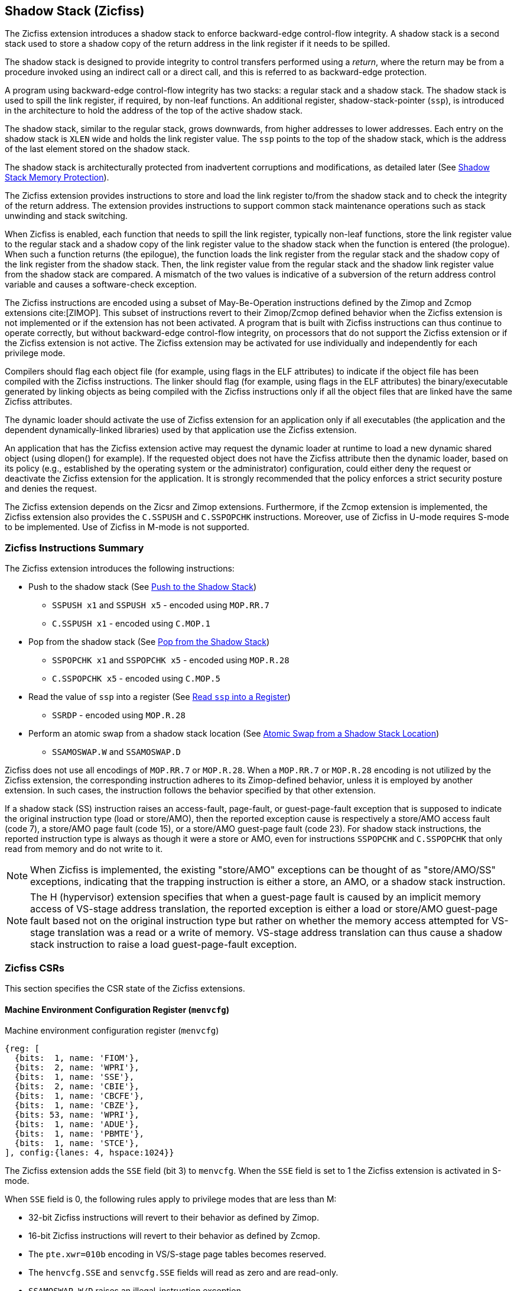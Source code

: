 
[[backward]]
== Shadow Stack (Zicfiss)

The Zicfiss extension introduces a shadow stack to enforce backward-edge
control-flow integrity. A shadow stack is a second stack used to store a
shadow copy of the return address in the link register if it needs to be
spilled.

The shadow stack is designed to provide integrity to control transfers performed
using a _return_, where the return may be from a procedure invoked using an
indirect call or a direct call, and this is referred to as backward-edge
protection.

A program using backward-edge control-flow integrity has two stacks: a regular
stack and a shadow stack. The shadow stack is used to spill the link register,
if required, by non-leaf functions. An additional register, shadow-stack-pointer
(`ssp`), is introduced in the architecture to hold the address of the top of the
active shadow stack.

The shadow stack, similar to the regular stack, grows downwards, from
higher addresses to lower addresses. Each entry on the shadow stack is `XLEN`
wide and holds the link register value. The `ssp` points to the top of the
shadow stack, which is the address of the last element stored on the shadow
stack.

The shadow stack is architecturally protected from inadvertent corruptions and
modifications, as detailed later (See <<SSMP>>).

The Zicfiss extension provides instructions to store and load the link register
to/from the shadow stack and to check the integrity of the return address. The
extension provides instructions to support common stack maintenance operations
such as stack unwinding and stack switching.

When Zicfiss is enabled, each function that needs to spill the link register,
typically non-leaf functions, store the link register value to the regular stack
and a shadow copy of the link register value to the shadow stack when the
function is entered (the prologue). When such a function returns (the
epilogue), the function loads the link register from the regular stack and
the shadow copy of the link register from the shadow stack. Then, the link
register value from the regular stack and the shadow link register value from
the shadow stack are compared. A mismatch of the two values is indicative of a
subversion of the return address control variable and causes a software-check
exception.

The Zicfiss instructions are encoded using a subset of May-Be-Operation
instructions defined by the Zimop and Zcmop extensions cite:[ZIMOP]. This subset
of instructions revert to their Zimop/Zcmop defined behavior when the Zicfiss
extension is not implemented or if the extension has not been activated. A
program that is built with Zicfiss instructions can thus continue to operate
correctly, but without backward-edge control-flow integrity, on processors that
do not support the Zicfiss extension or if the Zicfiss extension is not active.
The Zicfiss extension may be activated for use individually and independently
for each privilege mode.

Compilers should flag each object file (for example, using flags in the ELF
attributes) to indicate if the object file has been compiled with the Zicfiss
instructions. The linker should flag (for example, using flags in the ELF
attributes) the binary/executable generated by linking objects as being
compiled with the Zicfiss instructions only if all the object files that are
linked have the same Zicfiss attributes.

The dynamic loader should activate the use of Zicfiss extension for an
application only if all executables (the application and the dependent
dynamically-linked libraries) used by that application use the Zicfiss
extension.

An application that has the Zicfiss extension active may request the dynamic
loader at runtime to load a new dynamic shared object (using dlopen() for
example). If the requested object does not have the Zicfiss attribute then
the dynamic loader, based on its policy (e.g., established by the operating
system or the administrator) configuration, could either deny the request or
deactivate the Zicfiss extension for the application. It is strongly recommended
that the policy enforces a strict security posture and denies the request.

The Zicfiss extension depends on the Zicsr and Zimop extensions. Furthermore,
if the Zcmop extension is implemented, the Zicfiss extension also provides the
`C.SSPUSH` and `C.SSPOPCHK` instructions. Moreover, use of Zicfiss in U-mode
requires S-mode to be implemented. Use of Zicfiss in M-mode is not supported.

<<<

=== Zicfiss Instructions Summary

The Zicfiss extension introduces the following instructions:

* Push to the shadow stack (See <<SS_PUSH>>)
** `SSPUSH x1` and `SSPUSH x5` - encoded using `MOP.RR.7`
** `C.SSPUSH x1` - encoded using `C.MOP.1`

* Pop from the shadow stack (See <<SS_POP>>)
** `SSPOPCHK x1` and `SSPOPCHK x5` - encoded using `MOP.R.28`
** `C.SSPOPCHK x5` - encoded using `C.MOP.5`

* Read the value of `ssp` into a register (See <<SSP_READ>>)
** `SSRDP` - encoded using `MOP.R.28`

* Perform an atomic swap from a shadow stack location (See <<SSAMOSWAP>>)
** `SSAMOSWAP.W` and `SSAMOSWAP.D`

Zicfiss does not use all encodings of `MOP.RR.7` or `MOP.R.28`. When a
`MOP.RR.7` or `MOP.R.28` encoding is not utilized by the Zicfiss extension, the
corresponding instruction adheres to its Zimop-defined behavior, unless it is
employed by another extension. In such cases, the instruction follows the
behavior specified by that other extension.

If a shadow stack (SS) instruction raises an access-fault, page-fault, or
guest-page-fault exception that is supposed to indicate the original instruction
type (load or store/AMO), then the reported exception cause is respectively a
store/AMO access fault (code 7), a store/AMO page fault (code 15), or a
store/AMO guest-page fault (code 23). For shadow stack instructions, the
reported instruction type is always as though it were a store or AMO, even for
instructions `SSPOPCHK` and `C.SSPOPCHK` that only read from memory and do not
write to it.

[NOTE]
====
When Zicfiss is implemented, the existing "store/AMO" exceptions can be thought
of as "store/AMO/SS" exceptions, indicating that the trapping instruction is
either a store, an AMO, or a shadow stack instruction.
====

[NOTE]
====
The H (hypervisor) extension specifies that when a guest-page fault is caused by
an implicit memory access of VS-stage address translation, the reported
exception is either a load or store/AMO guest-page fault based not on the
original instruction type but rather on whether the memory access attempted for
VS-stage translation was a read or a write of memory. VS-stage address
translation can thus cause a shadow stack instruction to raise a load
guest-page-fault exception.
====

<<<

=== Zicfiss CSRs

This section specifies the CSR state of the Zicfiss extensions.

==== Machine Environment Configuration Register (`menvcfg`)

.Machine environment configuration register (`menvcfg`)
[wavedrom, ,svg]
....
{reg: [
  {bits:  1, name: 'FIOM'},
  {bits:  2, name: 'WPRI'},
  {bits:  1, name: 'SSE'},
  {bits:  2, name: 'CBIE'},
  {bits:  1, name: 'CBCFE'},
  {bits:  1, name: 'CBZE'},
  {bits: 53, name: 'WPRI'},
  {bits:  1, name: 'ADUE'},
  {bits:  1, name: 'PBMTE'},
  {bits:  1, name: 'STCE'},
], config:{lanes: 4, hspace:1024}}
....

The Zicfiss extension adds the `SSE` field (bit 3) to `menvcfg`. When the `SSE`
field is set to 1 the Zicfiss extension is activated in S-mode.

When `SSE` field is 0, the following rules apply to privilege modes that are
less than M:

* 32-bit Zicfiss instructions will revert to their behavior as defined by Zimop.
* 16-bit Zicfiss instructions will revert to their behavior as defined by Zcmop.
* The `pte.xwr=010b` encoding in VS/S-stage page tables becomes reserved.
* The `henvcfg.SSE` and `senvcfg.SSE` fields will read as zero and are read-only.
* `SSAMOSWAP.W/D` raises an illegal-instruction exception.

==== Supervisor Environment Configuration Register (`senvcfg`)

.Supervisor environment configuration register (`senvcfg`)
[wavedrom, ,svg]
....
{reg: [
  {bits:  1, name: 'FIOM'},
  {bits:  2, name: 'WPRI'},
  {bits:  1, name: 'SSE'},
  {bits:  2, name: 'CBIE'},
  {bits:  1, name: 'CBCFE'},
  {bits:  1, name: 'CBZE'},
  {bits: 56, name: 'WPRI'},
], config:{lanes: 4, hspace:1024}}
....

Zicfiss extension introduces the `SSE` field (bit 3) in `senvcfg`. If the
`SSE` field is set to 1, the Zicfiss extension is activated in VU/U-mode. When
the `SSE` field is 0, the Zicfiss extension remains inactive in VU/U-mode, and
the following rules apply:

* 32-bit Zicfiss instructions will revert to their behavior as defined by Zimop.
* 16-bit Zicfiss instructions will revert to their behavior as defined by Zcmop.
* When `menvcfg.SSE` is one, `SSAMOSWAP.W/D` raises an illegal-instruction
  exception in U-mode and a virtual instruction exception in VU-mode.

<<<

==== Hypervisor Environment Configuration Register (`henvcfg`)

.Hypervisor environment configuration register (`henvcfg`)
[wavedrom, ,svg]
....
{reg: [
  {bits:  1, name: 'FIOM'},
  {bits:  2, name: 'WPRI'},
  {bits:  1, name: 'SSE'},
  {bits:  2, name: 'CBIE'},
  {bits:  1, name: 'CBCFE'},
  {bits:  1, name: 'CBZE'},
  {bits: 53, name: 'WPRI'},
  {bits:  1, name: 'ADUE'},
  {bits:  1, name: 'PBMTE'},
  {bits:  1, name: 'STCE'},
], config:{lanes: 4, hspace:1024}}
....

Zicfiss extension introduces the `SSE` field (bit 3) in `henvcfg`. If the
`SSE` field is set to 1, the Zicfiss extension is activated in VS-mode. When
the `SSE` field is 0, the Zicfiss extension remains inactive in VS-mode, and
the following rules apply when `V=1`:

* 32-bit Zicfiss instructions will revert to their behavior as defined by Zimop.
* 16-bit Zicfiss instructions will revert to their behavior as defined by Zcmop.
* The `pte.xwr=010b` encoding in VS-stage page tables becomes reserved.
* The `senvcfg.SSE` field will read as zero and is read-only.
* When `menvcfg.SSE` is one, `SSAMOSWAP.W/D` raises a virtual instruction
  exception.

==== Shadow Stack Pointer (`ssp`)

The `ssp` CSR is an unprivileged read-write (URW) CSR that reads and writes
`XLEN` low order bits of the shadow stack pointer (`ssp`). The CSR address is
0x011. There is no high CSR defined as the `ssp` is always as wide as the `XLEN`
of the current privilege mode. The bits 1:0 of `ssp` are read-only zero. If the
UXLEN or SXLEN may never be 32, then the bit 2 is also read-only zero.

Attempts to access the `ssp` CSR may result in either an illegal-instruction
exception or a virtual instruction exception, contingent upon the state of the
`__x__envcfg.SSE` fields. The conditions are specified as follows:

* If the privilege mode is less than M and `menvcfg.SSE` is 0, an
  illegal-instruction exception is raised.
* Otherwise, if in U-mode and `senvcfg.SSE` is 0, an illegal-instruction
  exception is raised.
* Otherwise, if in VS-mode and `henvcfg.SSE` is 0, a virtual instruction
  exception is raised.
* Otherwise, if in VU-mode and either `henvcfg.SSE` or `senvcfg.SSE` is 0,
  a virtual instruction exception is raised.
* Otherwise, the access is allowed.

<<<

=== Shadow-Stack-Enabled (SSE) State

The term `xSSE` is used to determine if backward-edge CFI using shadow stacks
provided by the Zicfiss extension is enabled at a privilege mode.

When S-mode is implemented, it is determined as follows:

.`xSSE` determination when S-mode is implemented
[width=100%]
[%header, cols="^4,^12"]
|===
|Privilege Mode| `xSSE`
|  M           | `0`
|  S or HS     | `menvcfg.SSE`
|  VS          | `henvcfg.SSE`
|  U or VU     | `senvcfg.SSE`
|===

When S-mode is not implemented, then `xSSE` is 0 at both M and U privilege modes.

[NOTE]
====
Activating Zicfiss in U-mode must be done explicitly per process. Not activating
Zicfiss at U-mode for a process when that application is not compiled with
Zicfiss allows it to invoke shared libraries that may contain Zicfiss
instructions. The Zicfiss instructions in the shared library revert to their
Zimop/Zcmop-defined behavior in this case.

When Zicfiss is enabled in S-mode it is benign to use an operating system that is
not compiled with Zicfiss instructions. Such an operating system that does
not use backward-edge CFI for S-mode execution may still activate Zicfiss for
U-mode applications.

When programs that use Zicfiss instructions are installed on a processor that
supports the Zicfiss extension but the extension is not enabled at the privilege
mode where the program executes, the program continues to function correctly but
without backward-edge CFI protection as the Zicfiss instructions will revert to
their Zimop/Zcmop-defined behavior.

When programs that use Zicfiss instructions are installed on a processor that
does not support the Zicfiss extension but supports the Zimop and Zcmop
extensions, the programs continues to function correctly but without
backward-edge CFI protection as the Zicfiss instructions will revert to their
Zimop/Zcmop-defined behavior.

On processors that do not support Zimop/Zcmop extensions, all Zimop/Zcmop code
points including those used for Zicfiss instructions may cause an
illegal-instruction exception. Execution of programs that use these instructions
on such machines is not supported.

Activating Zicfiss in M-mode is currently not supported. Additionally, when
S-mode is not implemented, activation in U-mode is also not supported. These
functionalities may be introduced in a future standard extension.
====

<<<

[[SS_PUSH]]
=== Push to the Shadow Stack
A shadow stack push operation is defined as decrement of the `ssp` by `XLEN/8`
followed by a store of the value in the link register to memory at the new top
of the shadow stack.

[wavedrom, ,svg]
....
{reg: [
  {bits:  7, name: 'opcode', attr:'SYSTEM'},
  {bits:  5, name: 'rd', attr:['00000']},
  {bits:  3, name: 'funct3', attr:['100']},
  {bits:  5, name: 'rs1', attr:['00000']},
  {bits:  5, name: 'rs2', attr:['00001', '00101']},
  {bits:  7, name: '1100111', attr:['SSPUSH x1','SSPUSH x5']},
], config:{lanes: 1, hspace:1024}}
....

[wavedrom, ,svg]
....
{reg: [
  {bits:  2, name: 'op', attr:'C1'},
  {bits:  5, name: '00000'},
  {bits:  1, name: '1'},
  {bits:  3, name: 'n[3:1]', attr:['000']},
  {bits:  1, name: '0'},
  {bits:  1, name: '0'},
  {bits:  3, name: '011', attr:['C.SSPUSH x1']},
], config:{lanes: 1, hspace:1024}}
....

Only `x1` and `x5` registers are supported as `rs2` for `SSPUSH`. Zicfiss
provides a 16-bit version of the `SSPUSH x1` instruction using the Zcmop
defined `C.MOP.1` encoding. The `C.SSPUSH x1` expands to `SSPUSH x1`.

The `SSPUSH` instruction and its compressed form `C.SSPUSH` can be used to push
a link register on the shadow stack. The `SSPUSH` and `C.SSPUSH` instructions
perform a store identically to the existing store instructions, with the
difference that the base is implicitly `ssp` and the width is implicitly `XLEN`.

The `SSPUSH` and `C.SSPUSH` instructions require the virtual address in `ssp` to
have a shadow stack attribute (see <<SSMP>>). Correct execution of `SSPUSH` and
`C.SSPUSH` requires that `ssp` refers to idempotent memory. If the memory
referenced by `ssp` is not idempotent, then the `SSPUSH`/`C.SSPUSH` instructions
cause a store/AMO access-fault exception. If the virtual address in `ssp` is not
`XLEN` aligned, then the `SSPUSH`/`C.SSPUSH` instructions cause a store/AMO
access-fault exception.

The operation of the `SSPUSH` and `C.SSPUSH` instructions is as follows:

.`SSPUSH` and `C.SSPUSH` operation
[listing]
----
if (xSSE == 1)
    mem[ssp - (XLEN/8)] = X(src)  # Store src value to ssp - XLEN/8
    ssp = ssp - (XLEN/8)          # decrement ssp by XLEN/8
endif
----

The `ssp` is decremented by `SSPUSH` and `C.SSPUSH` only if the store to the
shadow stack completes successfully.

<<<

[[SS_POP]]
=== Pop from the Shadow Stack

A shadow stack pop operation is defined as an `XLEN` wide read from the
current top of the shadow stack followed by an increment of the `ssp` by
`XLEN/8`.

[wavedrom, ,svg]
....
{reg: [
  {bits:  7, name: 'opcode', attr:'SYSTEM'},
  {bits:  5, name: 'rd',  attr:['00000','00000']},
  {bits:  3, name: 'funct3', attr:['100']},
  {bits:  5, name: 'rs1', attr:['00001','00101']},
  {bits: 12, name: '110011011100', attr:['SSPOPCHK x1','SSPOPCHK x5']},
], config:{lanes: 1, hspace:1024}}
....

[wavedrom, ,svg]
....
{reg: [
  {bits:  2, name: 'op', attr:'C1'},
  {bits:  5, name: '00000'},
  {bits:  1, name: '1'},
  {bits:  3, name: 'n[3:1]', attr:['010']},
  {bits:  1, name: '0'},
  {bits:  1, name: '0'},
  {bits:  3, name: '011', attr:['C.SSPOPCHK x5']},
], config:{lanes: 1, hspace:1024}}
....

Only `x1` and `x5` registers are supported as `rs1` for `SSPOPCHK`. Zicfiss
provides a 16-bit version of the `SSPOPCHK x5` using the Zcmop defined `C.MOP.5`
encoding. The `C.SSPOPCHK x5` expands to `SSPOPCHK x5`.

Programs with a shadow stack push the return address onto the regular stack as
well as the shadow stack in the prologue of non-leaf functions. When returning
from these non-leaf functions, such programs pop the link register from the
regular stack and pop a shadow copy of the link register from the shadow stack.
The two values are then compared. If the values do not match, it is indicative
of a corruption of the return address variable on the regular stack.

The `SSPOPCHK` instruction, and its compressed form `C.SSPOPCHK`, can be used to
pop the shadow return address value from the shadow stack and check that the
value matches the contents of the link register, and if not cause a
software-check exception with `__x__tval` set to "shadow stack fault (code=3)".

While any register may be used as link register, conventionally the `x1` or `x5`
registers are used. The shadow stack instructions are designed to be most
efficient when the `x1` and `x5` registers are used as the link register.

[NOTE]
====
Return-address prediction stacks are a common feature of high-performance
instruction-fetch units, but they require accurate detection of instructions
used for procedure calls and returns to be effective. For RISC-V, hints as to
the instructions' usage are encoded implicitly via the register numbers used.
The return-address stack (RAS) actions to pop and/or push onto the RAS are
specified in Table 2.1 of the Unprivileged specification cite:[UNPRIV].

Using `x1` or `x5` as the link register allows a program to benefit from the
return-address prediction stacks. Additionally, since the shadow stack
instructions are designed around the use of `x1` or `x5` as the link register,
using any other register as a link register would incur the cost of additional
register movements.

Compilers, when generating code with backward-edge CFI, must protect the link
register, e.g., `x1` and/or `x5`, from arbitrary modification by not emitting
unsafe code sequences.
====

<<<

[NOTE]
====
Storing the return address on both stacks preserves the call stack layout and
the ABI, while also allowing for the detection of corruption of the return
address on the regular stack. The prologue and epilogue of a non-leaf function
that uses shadow stacks is as follows:

[listing]
----
    function_entry:
        addi sp,sp,-8  # push link register x1
        sd x1,(sp)     # on regular stack
        sspush x1      # push link register x1 on shadow stack
         :
        ld x1,(sp)     # pop link register x1 from regular stack
        addi sp,sp,8
        sspopchk x1    # fault if x1 not equal to shadow return address
        ret
----

This example illustrates the use of `x1` register as the link register.
Alternatively, the `x5` register may also be used as the link register.

A leaf function, a function that does not itself make function calls, does
not need to spill the link register. Consequently, the return value may be held
in the link register itself for the duration of the leaf function's execution.
====

The `C.SSPOPCHK`, and `SSPOPCHK` instructions perform a load identically to the
existing load instructions, with the difference that the base is implicitly
`ssp` and the width is implicitly `XLEN`.

The `SSPOPCHK` and `C.SSPOPCHK` instructions require the virtual address in
`ssp` to have a shadow stack attribute (see <<SSMP>>). Correct execution of
`SSPOPCHK` and `C.SSPOPCHK` requires that `ssp` refers to idempotent memory. If
the memory reference by `ssp` is not idempotent, then the instructions cause a
store/AMO access-fault exception. If the virtual address in `ssp` is not `XLEN`
aligned, then `SSPOPCHK` and `C.SSPOPCHK` instructions cause a store/AMO
access-fault exception

[NOTE]
====
Misaligned accesses to shadow stack are not required and enforcing alignment is
more secure to detect errors in the program. An access-fault exception is raised
instead of address-misaligned exception in such cases to indicate fatality and
that the instruction must not be emulated by a trap handler.

The `SSPOPCHK` instruction performs a load followed by a check of the loaded
data value with the link register as source. If the check against the link register
faults, and the instruction is restarted by the trap handler, then the instruction
will perform a load again. If the memory from which the load is performed is
non-idempotent, then the second load may cause unexpected side effects.
Instructions that load from the shadow stack require the memory referenced by
`ssp` to be idempotent to avoid such concerns. Locating shadow stacks in
non-idempotent memory, such as non-idempotent device memory, is not an expected
usage, and requiring memory referenced by `ssp` to be idempotent does not pose a
significant restriction.
====

<<<

The operation of the `SSPOPCHK` and `C.SSPOPCHK` instructions is as follows:

.`SSPOPCHK` and `C.SSPOPCHK` operation
[listing]
----
if (xSSE == 1)
    temp = mem[ssp]            # Load temp from address in ssp and
    if temp != X(src)          # Compare temp to value in src and
                               # cause an software-check exception
                               # if they are not bitwise equal.
                               # Only x1 and x5 may be used as src
       raise software-check exception
    else
       ssp = ssp + (XLEN/8)    # increment ssp by XLEN/8.
    endif
endif
----

If the value loaded from the address in `ssp` does not match the value in `rs1`,
a software-check exception (cause=18) is raised with `__x__tval` set to "shadow
stack fault (code=3)". The software-check exception caused by `SSPOPCHK`/
`C.SSPOPCHK` is lower in priority than a load/store/AMO access-fault exception.

The `ssp` is incremented by `SSPOPCHK` and `C.SSPOPCHK` only if the load from
the shadow stack completes successfully and no software-check exception is
raised.

[NOTE]
====
The use of the compressed instruction `C.SSPUSH x1` to push on the shadow stack
is most efficient when the ABI uses `x1` as the link register, as the link
register may then be pushed without needing a register-to-register move in the
function prologue. To use the compressed instruction `C.SSPOPCHK x5`, the
function should pop the return address from regular stack into the alternate
link register `x5` and use the `C.SSPOPCHK x5` to compare the return address to
the shadow copy stored on the shadow stack. The function then uses `C.JR x5` to
jump to the return address.

[listing]
----
    function_entry:
        c.addi sp,sp,-8  # push link register x1
        c.sd x1,(sp)     # on regular stack
        c.sspush x1      # push link register x1 on shadow stack
         :
        c.ld x5,(sp)     # pop link register x5 from regular stack
        c.addi sp,sp,8
        c.sspopchk x5    # fault if x5 not equal to shadow return address
        c.jr x5
----

====

<<<

[NOTE]
====
Store-to-load forwarding is a common technique employed by high-performance
processor implementations. Zicfiss implementations may prevent forwarding from
a non-shadow-stack store to the `SSPOPCHK` or the `C.SSPOPCHK` instructions. A
non-shadow-stack store causes a fault if done to a page mapped as a shadow
stack. However, such determination may be delayed till the PTE has been examined
and thus may be used to transiently forward the data from such stores to
`SSPOPCHK` or to `C.SSPOPCHK`.
====

[[SSP_READ]]
=== Read `ssp` into a Register

The `SSRDP` instruction is provided to move the contents of `ssp` to a destination
register.

[wavedrom, ,svg]
....
{reg: [
  {bits:  7, name: 'opcode', attr:'SYSTEM'},
  {bits:  5, name: 'rd', attr:['dst']},
  {bits:  3, name: 'funct3', attr:['100']},
  {bits:  5, name: '00000'},
  {bits: 12, name: '110011011100', attr:['SSRDP']},
], config:{lanes: 1, hspace:1024}}
....

Encoding `rd` as `x0` is not supported for `SSRDP`.

The operation of the `SSRDP` instructions is as follows:

.`SSRDP` operation
[listing]
----
if (xSSE == 1)
    X(dst) = ssp
else
    X(dst) = 0
endif
----

[NOTE]
====
The property of Zimop writing 0 to the `rd` when the extension using Zimop is
not implemented or not active may be used by to determine if Zicfiss extension
is active. For example, functions that unwind shadow stacks may skip over the
unwind actions by dynamically detecting if the Zicfiss extension is active.

An example sequence such as the following may be used:

[listing]
    ssrdp t0                      # mv ssp to t0
    beqz t0, zicfiss_not_active   # zero is not a valid shadow stack
                                  # pointer by convention
    # Zicfiss is active
    :
    :
zicfiss_not_active:

To assist with the use of such code sequences, operating systems and runtimes
must not locate shadow stacks at address 0.
====

<<<

[NOTE]
====
A common operation performed on stacks is to unwind them to support constructs
like `setjmp`/`longjmp`, C++ exception handling, etc. A program that uses shadow
stacks must unwind the shadow stack in addition to the stack used to store data.
The unwind function must verify that it does not accidentally unwind past the
bounds of the shadow stack. Shadow stacks are expected to be bounded on each end
using guard pages. A guard page for a stack is a page that is not accessible by
the process that owns the stack. To detect if the unwind occurs past the bounds
of the shadow stack, the unwind may be done in maximal increments of 4 KiB,
testing whether the `ssp` is still pointing to a shadow stack page or has
unwound into the guard page. The following examples illustrate the use of shadow
stack instructions to unwind a shadow stack. This example assumes that the
`setjmp` function itself does not push on to the shadow stack (being a leaf
function, it is not required to).

[listing]
setjmp() {
    :
    :
    // read and save the shadow stack pointer to jmp_buf
    asm("ssrdp %0" : "=r"(cur_ssp):);
    jmp_buf->saved_ssp = cur_ssp;
    :
    :
}
longjmp() {
    :
    // Read current shadow stack pointer and
    // compute number of call frames to unwind
    asm("ssrdp %0" : "=r"(cur_ssp):);
    // Skip the unwind if backward-edge CFI not active
    asm("beqz %0, back_cfi_not_active" : "=r"(cur_ssp):);
    // Unwind the frames in a loop
    while ( jmp_buf->saved_ssp > cur_ssp ) {
        // advance by a maximum of 4K at a time to avoid
        // unwinding past bounds of the shadow stack
        cur_ssp = ( (jmp_buf->saved_ssp - cur_ssp) >= 4096 ) ?
                  (cur_ssp + 4096) : jmp_buf->saved_ssp;
        asm("csrw ssp, %0" : :  "r" (cur_ssp));
        // Test if unwound past the shadow stack bounds
        asm("sspush x5");
        asm("sspopchk x5");
    }
back_cfi_not_active:
    :
}
====

<<<

[[SSAMOSWAP]]
=== Atomic Swap from a Shadow Stack Location

[wavedrom, ,svg]
....
{reg: [
  {bits:  7, name: 'opcode', attr:'AMO'},
  {bits:  5, name: 'rd', attr:'dest'},
  {bits:  3, name: 'funct3', attr:['010', '011']},
  {bits:  5, name: 'rs1', attr:'addr'},
  {bits:  5, name: 'rs2', attr:'src'},
  {bits:  1, name: 'rl'},
  {bits:  1, name: 'aq'},
  {bits:  5, name: '01001', attr:['SSAMOSWAP.W', 'SSAMOSWAP.D']},
], config:{lanes: 1, hspace:1024}}
....

For RV32, `SSAMOSWAP.W` atomically loads a 32-bit data value from address of a
shadow stack location in `rs1`, puts the loaded value into register `rd`, and
stores the 32-bit value held in `rs2` to the original address in `rs1`.
`SSAMOSWAP.D` (RV64 only) is similar to `SSAMOSWAP.W` but operates on 64-bit
data values.

.`SSAMOSWAP.W` for RV32 and `SSAMOSWAP.D` (RV64 only) operation
[listing]
----
  if privilege_mode != M && menvcfg.SSE == 0
      raise illegal-instruction exception
  if S-mode not implemented
      raise illegal-instruction exception
  else if privilege_mode == U && senvcfg.SSE == 0
      raise illegal-instruction exception
  else if privilege_mode == VS && henvcfg.SSE == 0
      raise virtual instruction exception
  else if privilege_mode == VU && senvcfg.SSE == 0
      raise virtual instruction exception
  else
      X(rd) = mem[X(rs1)]
      mem[X(rs1)] = X(rs2)
  endif
----

For RV64, `SSAMOSWAP.W` atomically loads a 32-bit data value from address of a
shadow stack location in `rs1`, sign-extends the loaded value and puts it in
`rd`, and stores the lower 32 bits of the value held in `rs2` to the original
address in `rs1`.

.`SSAMOSWAP.W` for RV64
[listing]
----
  if privilege_mode != M && menvcfg.SSE == 0
      raise illegal-instruction exception
  if S-mode not implemented
      raise illegal-instruction exception
  else if privilege_mode == U && senvcfg.SSE == 0
      raise illegal-instruction exception
  else if privilege_mode == VS && henvcfg.SSE == 0
      raise virtual instruction exception
  else if privilege_mode == VU && senvcfg.SSE == 0
      raise virtual instruction exception
  else
      temp[31:0] = mem[X(rs1)]
      X(rd) = SignExtend(temp[31:0])
      mem[X(rs1)] = X(rs2)[31:0]
  endif
----

<<<

If the memory referenced by `rs1` is not idempotent, then `SSAMOSWAP.W/D`
causes a store/AMO access-fault exception.

Just as for AMOs in the A extension, `SSAMOSWAP.W/D` requires that the address
held in `rs1` be naturally aligned to the size of the operand (i.e., eight-byte
aligned for __doublewords__, and four-byte aligned for __words__). The same
exception options apply if the address is not naturally aligned.

Just as for AMOs in the A extension, `SSAMOSWAP.W/D` optionally provides
release consistency semantics, using the `aq` and `rl` bits, to help implement
multiprocessor synchronization. An `SSAMOSWAP.W/D` operation has acquire
semantics if `aq=1` and release semantics if `rl=1`.

The `SSAMOSWAP.W/D` instructions require the PMA of the accessed memory range to
provide AMOSwap level support.

[NOTE]
====
Stack switching is a common operation in user programs as well as supervisor
programs. When a stack switch is performed the stack pointer of the currently
active stack is saved into a context data structure and the new stack is made
active by loading a new stack pointer from a context data structure.

When shadow stacks are active for a program, the program needs to additionally
switch the shadow stack pointer. If the pointer to the top of the deactivated
shadow stack is held in a context data structure, then it  may be susceptible to
memory corruption vulnerabilities. To protect the pointer value, the program may
store it at the top of the deactivated shadow stack itself and thereby create a
checkpoint. A legal checkpoint is defined as one that holds a value of `X`,
where `X` is the address at which the checkpoint is positioned on the shadow
stack.
====

[NOTE]
====
An example sequence to restore the shadow stack pointer from the new shadow
stack and save the old shadow stack pointer on the old shadow stack is as
follows:

[listing]
----
# a0 hold pointer to top of new shadow stack to switch to
stack_switch:
   ssrdp ra
   beqz ra, 2f                    # skip if Zicfiss not active
   ssamoswap.d ra, x0,  (a0)      # ra=*[a0] and *[a0]=0
   beq         ra, a0,  1f        # [a0] must be == [ra]
   unimp                          # else crash
1: addi        ra, ra,  XLEN/8    # pop the checkpoint
   csrrw       ra, ssp, ra        # swap ssp: ra=ssp, ssp=ra
   addi        ra, ra,  -(XLEN/8) # checkpoint = "old ssp - XLEN/8"
   ssamoswap.d x0, ra,  (ra)      # Save checkpoint at "old ssp - XLEN/8"
2:
----

This sequence uses the `ra` register. If the privilege mode at which this
sequence is executed can be interrupted, then the trap handler should save the
`ra` on the shadow stack itself. There it is guarded against tampering and
can be restored prior to returning from the trap.

When a new shadow stack is created by the supervisor, it needs to store a
checkpoint at the highest address on that stack. This enables the shadow stack
pointer to be switched using the process outlined in this note. The
`SSAMOSWAP.W/D` instruction can be used to store this checkpoint. When the old
value at the memory location operated on by `SSAMOSWAP.W/D` is not required,
`rd` can be set to `x0`.
====

<<<

[[SSMP]]
=== Shadow Stack Memory Protection

To protect shadow stack memory, the memory is associated with a new page type –
the Shadow Stack (SS) page – in the single-stage and VS-stage page tables. The
encoding `R=0`, `W=1`, and `X=0`, is defined to represent an SS page. When
`menvcfg.SSE=0`, this encoding remains reserved. Similarly, when `V=1` and
`henvcfg.SSE=0`, this encoding remains reserved at `VS` and `VU` levels.

If `satp.MODE` (or `vsatp.MODE` when `V=1`) is set to `Bare` and the effective
privilege mode is below M, shadow stack memory accesses are prohibited, and
shadow stack instructions will raise a store/AMO access-fault exception. When
the effective privilege mode is M, any memory access by an `SSAMOSWAP.W/D`
instruction will result in a store/AMO access-fault exception.

Memory mapped as an SS page cannot be written to by instructions other than
`SSAMOSWAP.W/D`, `SSPUSH`, and `C.SSPUSH`. Attempts will raise a store/AMO
access-fault exception. Implicit accesses, including instruction fetches to an SS
page, are not permitted. Such accesses will raise an access-fault exception
appropriate to the access type. However, the shadow stack is readable by all
instructions that only load from memory.

[NOTE]
====
Stores to shadow stack pages by instructions other than `SSAMOSWAP`, `SSPUSH`,
and `C.SSPUSH` will trigger a store/AMO access-fault exception, not a store/AMO
page-fault exception, signaling a fatal error. A store/AMO page-fault suggests
that the operating system could address and rectify the fault, which is not
feasible in this scenario. Hence, the page fault handler must decode the opcode
of the faulting instruction to discern whether the fault was caused by a
non-shadow-stack instruction writing to an SS page (a fatal condition) or by a
shadow stack instruction to a non-resident page (a recoverable condition). The
performance-critical nature of operating system page fault handlers necessitates
triggering an access-fault instead of a page fault, allowing for a
straightforward distinction between fatal conditions and recoverable faults.

Operating systems must ensure that no writable, non-shadow-stack alias virtual
address mappings exist for the physical memory backing the shadow stack.
Furthermore, in systems where an address-misaligned exception supersedes the
access-fault exception, handlers emulating misaligned stores must be designed to
cause an access-fault exception when the store is directed to a shadow stack
page.

All instructions that perform load operations are allowed to read from the
shadow stack. This feature facilitates debugging and performance profiling by
allowing examination of the link register values backed up in the shadow stack.

As of the drafting of this specification, instruction fetches are the sole type
of implicit access subjected to single- or VS-stage address translation.
====

The access type is classified as a store/AMO in the event of an access-fault,
page-fault, or guest-page fault exception triggered by shadow stack instructions.

<<<

Shadow stack instructions are restricted to accessing shadow stack
(`pte.xwr=010b`) pages. Should a shadow stack instruction access a page that is
not designated as a shadow stack page and is not marked as read-only
(`pte.xwr=001`), a store/AMO access-fault exception will be invoked. Conversely,
if the page being accessed by a shadow stack instruction is a read-only page, a
store/AMO page-fault exception will be triggered.

[NOTE]
====
Shadow stack loads and stores will trigger a store/AMO page-fault if the
accessed page is read-only, to support copy-on-write (COW) of a shadow stack
page. If the page has been marked read-only for COW tracking, the page fault
handler responds by creating a copy of the page and updates the `pte.xwr` to
`010b`, thereby designating each copy as a shadow stack page. Conversely, if
the access targets a genuinely read-only page, the fault being reported as a
store/AMO page-fault signals to the operating system that the fault is fatal
and non-recoverable. Reporting the fault as a store/AMO page-fault, even for
`SSPOPCHK` initiated memory access, aids in the determination of fatality; if
these were reported as load page-faults, access to a truly read-only page
might be mistakenly treated as a recoverable fault, leading to the faulting
instruction being retried indefinitely. The PTE does not provide a read-only
shadow stack encoding.

Attempts by shadow stack instructions to access pages marked as read-write,
read-write-execute, read-execute, or execute-only result in a store/AMO
access-fault exception, similarly indicating a fatal condition.

Shadow stacks should be bounded at each end by guard pages to prevent accidental
underflows or overflows from one shadow stack into another. Conventionally, a
guard page for a stack is a page that is not accessible by the process that owns
the stack.
====

The `U` and `SUM` bit enforcement is performed normally for shadow stack
instruction initiated memory accesses. The state of the `MXR` bit does not
affect read access to a shadow stack page as the shadow stack page is always
readable by all instructions that load from memory.

The G-stage address translation and protections remain unaffected by the Zicfiss
extension. The `xwr == 010b` encoding in the G-stage PTE remains reserved. When
G-stage page tables are active, the shadow stack instructions that access memory
require the G-stage page table to have read-write permission for the accessed
memory; else a store/AMO guest-page fault exception is raised.

[NOTE]
====
A future extension may define a shadow stack encoding in the G-stage page table
to support use cases such as a hypervisor enforcing shadow stack protections for
its guests.
====

Svpbmt and Svnapot extensions are supported for shadow stack pages.

The PMA checks are extended to require memory referenced by shadow stack
instructions to be idempotent. The PMP checks are extended to require read-write
permission for memory accessed by shadow stack instructions. If the PMP does not
provide read-write permissions or if the accessed memory is not idempotent then
a store/AMO access-fault exception is raised.
